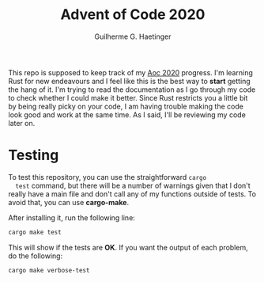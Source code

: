 #+TITLE: Advent of Code 2020
#+AUTHOR: Guilherme G. Haetinger

This repo is supposed to keep track of my [[https://adventofcode.com/][Aoc 2020]] progress. I'm
learning Rust for new endeavours and I feel like this is the best way
to *start* getting the hang of it. I'm trying to read the
documentation as I go through my code to check whether I could make it
better. Since Rust restricts you a little bit by being really picky on
your code, I am having trouble making the code look good and work at
the same time. As I said, I'll be reviewing my code later on.

* Testing

  To test this repository, you can use the straightforward =cargo
  test= command, but there will be a number of warnings given that I
  don't really have a main file and don't call any of my functions
  outside of tests. To avoid that, you can use *cargo-make*.

  After installing it, run the following line:

  #+BEGIN_SRC sh
    cargo make test
  #+END_SRC

  This will show if the tests are *OK*. If you want the output of each
  problem, do the following:

  #+BEGIN_SRC sh
    cargo make verbose-test
  #+END_SRC
